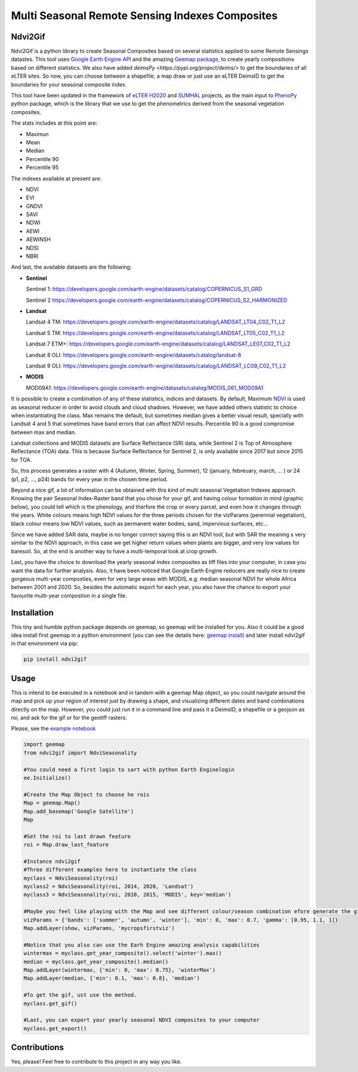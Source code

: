 ====================================================
Multi Seasonal Remote Sensing Indexes Composites
====================================================

Ndvi2Gif
=========

.. image:: https://img.shields.io/pypi/v/ndvi2gif.svg
   :target: https://pypi.org/project/ndvi2gif/

.. image:: https://github.com/Digdgeo/Ndvi2Gif/actions/workflows/python-publish.yml/badge.svg
   :target: https://github.com/Digdgeo/Ndvi2Gif/actions/workflows/python-publish.yml
   

.. image:: https://i.imgur.com/Ikg9jwP.gif


Ndvi2Gif is a python library to create Seasonal Composites based on several statistics applied to some Remote Sensings datastes.
This tool uses `Google Earth Engine API <https://github.com/google/earthengine-api>`_ and the amazing
`Geemap package <https://github.com/giswqs/geemap>`_, to create yearly
compositions based on different statistics. We also have added `deimsPy <https://pypi.org/project/deims/>` to get the boundaries of all eLTER sites. So now, you can choose between a shapefile, a map draw or
just use an eLTER DeimsID to get the boundaries for your seasonal composite index. 

This tool have been updated in the framework of `eLTER H2020 <https://github.com/google/earthengine-api>`_ and 
`SUMHAL <https://lifewatcheric-sumhal.csic.es/descripcion-del-proyecto/>`_ projects, as the main input to 
`PhenoPy <https://github.com/JavierLopatin/PhenoPY/tree/master>`_ python package, 
which is the library that we use to get the phenometrics derived from the seasonal vegetation composites.

.. image:: https://camo.githubusercontent.com/5c734dbb4d997c26304b31db1426732e9497e4f9a49acbd0c8bbf0f9a99c462c/68747470733a2f2f692e696d6775722e636f6d2f5376394c66596a2e706e67


The stats includes at this point are:

* Maximun
* Mean
* Median 
* Percentile 90
* Percentile 95 

The indexes available at present are:

* NDVI
* EVI
* GNDVI 
* SAVI 
* NDWI 
* AEWI
* AEWINSH
* NDSI
* NBRI


And last, the available datasets are the following: 

* **Sentinel**

  Sentinel 1: https://developers.google.com/earth-engine/datasets/catalog/COPERNICUS_S1_GRD

  Sentinel 2 https://developers.google.com/earth-engine/datasets/catalog/COPERNICUS_S2_HARMONIZED

* **Landsat**

  Landsat 4 TM: https://developers.google.com/earth-engine/datasets/catalog/LANDSAT_LT04_C02_T1_L2   
                      
  Landsat 5 TM: https://developers.google.com/earth-engine/datasets/catalog/LANDSAT_LT05_C02_T1_L2    
                      
  Landsat 7 ETM+: https://developers.google.com/earth-engine/datasets/catalog/LANDSAT_LE07_C02_T1_L2   
                       
  Landsat 8 OLI: https://developers.google.com/earth-engine/datasets/catalog/landsat-8

  Landsat 9 OLI: https://developers.google.com/earth-engine/datasets/catalog/LANDSAT_LC09_C02_T1_L2
                      
* **MODIS**           
                      
  MOD09A1: https://developers.google.com/earth-engine/datasets/catalog/MODIS_061_MOD09A1            

It is possible to create a combination of any of these statistics, indices and datasets. By default, Maximum `NDVI <https://en.wikipedia.org/wiki/Normalized_difference_vegetation_index>`__ is used 
as seasonal reducer in order to avoid clouds and cloud shadows. However, we have added others statistic to choice when instantiating the class. 
Max remains the default, but sometimes median gives a
better visual result, specially with Landsat 4 and 5 that sometimes have band errors 
that can affect NDVI results. Percentile 90 is a good compromise between max and median. 

Landsat collections and MODIS datasets are Surface Reflectance (SR) data, while
Sentinel 2 is Top of Atmosphere Reflectance (TOA) data. This is
because Surface Reflectance for Sentinel 2, is only available since
2017 but since 2015 for TOA. 

So, this process generates a raster with 4 (Autumn, Winter, Spring, Summer), 12 (january, febreuary, march, ... ) or 24 (p1, p2, ..., p24) 
bands for every year in the chosen time period. 

Beyond a nice gif, a lot of information can be obtained with this kind of multi seasonal Vegetation Indexes approach. 
Knowing the pair Seasonal Index-Raster band that you chose for your gif, and having colour formation in mind (graphic below), 
you could tell which is the phenology, and therfore the crop or every parcel, and even how it changes through the years.  
White colours means high NDVI values for the three periods chosen for the vizParams (perennial vegetation), black colour means low NDVI values, 
such as permanent water bodies, sand, impervious surfaces, etc...

Since we have added SAR data, maybe is no longer correct saying this is an NDVI tool, but with SAR the meaning s very similar to the NDVI approach, in this case we get higher return values when plants are bigger, and very low values for baresoil. So, at the end is another way to have a multi-temporal look at crop growth. 

.. image:: https://i.imgur.com/tq4aMBv.jpg

Last, you have the choice to download the yearly seasonal index composites as tiff files into your computer, 
in case you want the data for further analysis. Also, it have been noticed that Google Earth Engine reducers are 
really nice to create gorgeous multi-year composties, even for very large areas with MODIS, e.g. median seasonal NDVI 
for whole Africa between 2001 and 2020. So, besides the automatic export for each year, you also have the chance to export 
your favourite multi-year compostion in a single file. 



Installation
============


This tiny and humble python package depends on geemap, so geemap will be installed for you. Also it could be a good idea install first geemap in a python environment (you can see the details here: `geemap install) <https://github.com/giswqs/geemap#installation>`_ and later install ndvi2gif in that environment via pip:

.. code:: python

  pip install ndvi2gif
 


Usage
=====


This is intend to be executed in a notebook and in tandem with a geemap Map object, so you could navigate around the map 
and pick up your region of interest just by drawing a shape, and visualizing different dates and band combinations directly on 
the map. However, you could just run it in a command line and pass it a DeimsID, a shapefile or a geojson as roi, and ask for the gif or 
for the geotiff rasters.


Please, see the `example notebook <https://github.com/Digdgeo/Ndvi2Gif/blob/master/ndvi2gif/ndvi2gif_notebook_example.ipynb>`_ 

.. code:: python

    import geemap
    from ndvi2gif import NdviSeasonality
    
    #You could need a first login to sart with python Earth Enginelogin 
    ee.Initialize()
    
    #Create the Map Object to choose he rois
    Map = geemap.Map()
    Map.add_basemap('Google Satellite')
    Map
    
    #Set the roi to last drawn feature
    roi = Map.draw_last_feature
    
    #Instance ndvi2gif
    #Three different examples here to instantiate the class
    myclass = NdviSeasonality(roi)
    myclass2 = NdviSeasonality(roi, 2014, 2020, 'Landsat')
    myclass3 = NdviSeasonality(roi, 2010, 2015, 'MODIS', key='median')
    
    #Maybe you feel like playing with the Map and see different colour/season combination efore generate the gif
    vizParams = {'bands': ['summer', 'autumn', 'winter'], 'min': 0, 'max': 0.7, 'gamma': [0.95, 1.1, 1]}
    Map.addLayer(show, vizParams, 'mycropsfirstviz')
    
    #Notice that you also can use the Earh Engine amazing analysis capabilities
    wintermax = myclass.get_year_composite().select('winter').max()
    median = myclass.get_year_composite().median()
    Map.addLayer(wintermax, {'min': 0, 'max': 0.75}, 'winterMax')
    Map.addLayer(median, {'min': 0.1, 'max': 0.8}, 'median')
    
    #To get the gif, ust use the method. 
    myclass.get_gif()
    
    #Last, you can export your yearly seasonal NDVI composites to your computer
    myclass.get_export() 



Contributions
=============


Yes, please! Feel free to contribute to this project in any way you like.
